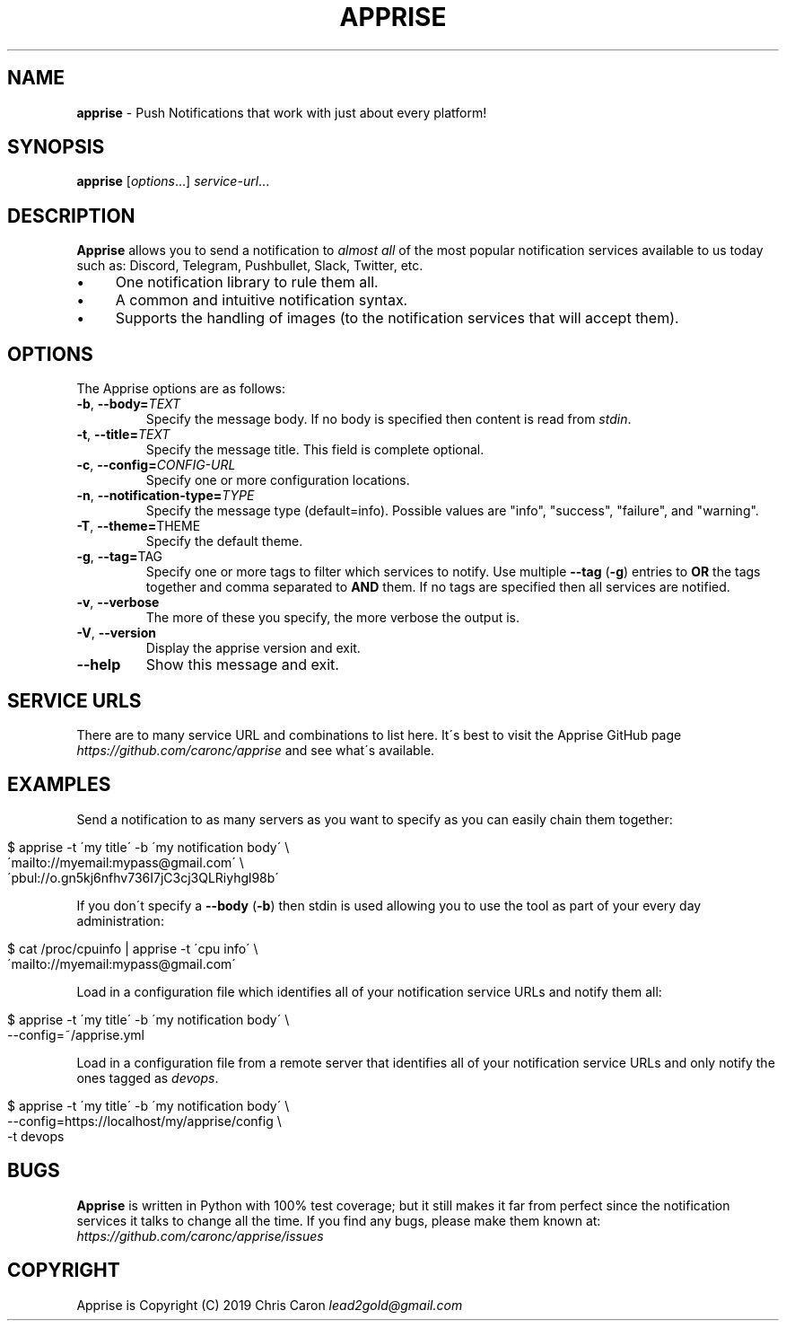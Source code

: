 .\" generated with Ronn/v0.7.3
.\" http://github.com/rtomayko/ronn/tree/0.7.3
.
.TH "APPRISE" "1" "March 2019" "" ""
.
.SH "NAME"
\fBapprise\fR \- Push Notifications that work with just about every platform!
.
.SH "SYNOPSIS"
\fBapprise\fR [\fIoptions\fR\.\.\.] \fIservice\-url\fR\.\.\.
.
.br
.
.SH "DESCRIPTION"
\fBApprise\fR allows you to send a notification to \fIalmost all\fR of the most popular notification services available to us today such as: Discord, Telegram, Pushbullet, Slack, Twitter, etc\.
.
.IP "\(bu" 4
One notification library to rule them all\.
.
.IP "\(bu" 4
A common and intuitive notification syntax\.
.
.IP "\(bu" 4
Supports the handling of images (to the notification services that will accept them)\.
.
.IP "" 0
.
.SH "OPTIONS"
The Apprise options are as follows:
.
.TP
\fB\-b\fR, \fB\-\-body=\fR\fITEXT\fR
Specify the message body\. If no body is specified then content is read from \fIstdin\fR\.
.
.TP
\fB\-t\fR, \fB\-\-title=\fR\fITEXT\fR
Specify the message title\. This field is complete optional\.
.
.TP
\fB\-c\fR, \fB\-\-config=\fR\fICONFIG\-URL\fR
Specify one or more configuration locations\.
.
.TP
\fB\-n\fR, \fB\-\-notification\-type=\fR\fITYPE\fR
Specify the message type (default=info)\. Possible values are "info", "success", "failure", and "warning"\.
.
.TP
\fB\-T\fR, \fB\-\-theme=\fRTHEME
Specify the default theme\.
.
.TP
\fB\-g\fR, \fB\-\-tag=\fRTAG
Specify one or more tags to filter which services to notify\. Use multiple \fB\-\-tag\fR (\fB\-g\fR) entries to \fBOR\fR the tags together and comma separated to \fBAND\fR them\. If no tags are specified then all services are notified\.
.
.TP
\fB\-v\fR, \fB\-\-verbose\fR
The more of these you specify, the more verbose the output is\.
.
.TP
\fB\-V\fR, \fB\-\-version\fR
Display the apprise version and exit\.
.
.TP
\fB\-\-help\fR
Show this message and exit\.
.
.SH "SERVICE URLS"
There are to many service URL and combinations to list here\. It\'s best to visit the Apprise GitHub page \fIhttps://github\.com/caronc/apprise\fR and see what\'s available\.
.
.SH "EXAMPLES"
Send a notification to as many servers as you want to specify as you can easily chain them together:
.
.IP "" 4
.
.nf

$ apprise \-t \'my title\' \-b \'my notification body\' \e
   \'mailto://myemail:mypass@gmail\.com\' \e
   \'pbul://o\.gn5kj6nfhv736I7jC3cj3QLRiyhgl98b\'
.
.fi
.
.IP "" 0
.
.P
If you don\'t specify a \fB\-\-body\fR (\fB\-b\fR) then stdin is used allowing you to use the tool as part of your every day administration:
.
.IP "" 4
.
.nf

$ cat /proc/cpuinfo | apprise \-t \'cpu info\' \e
    \'mailto://myemail:mypass@gmail\.com\'
.
.fi
.
.IP "" 0
.
.P
Load in a configuration file which identifies all of your notification service URLs and notify them all:
.
.IP "" 4
.
.nf

$ apprise \-t \'my title\' \-b \'my notification body\' \e
   \-\-config=~/apprise\.yml
.
.fi
.
.IP "" 0
.
.P
Load in a configuration file from a remote server that identifies all of your notification service URLs and only notify the ones tagged as \fIdevops\fR\.
.
.IP "" 4
.
.nf

$ apprise \-t \'my title\' \-b \'my notification body\' \e
   \-\-config=https://localhost/my/apprise/config \e
   \-t devops
.
.fi
.
.IP "" 0
.
.SH "BUGS"
\fBApprise\fR is written in Python with 100% test coverage; but it still makes it far from perfect since the notification services it talks to change all the time\. If you find any bugs, please make them known at: \fIhttps://github\.com/caronc/apprise/issues\fR
.
.SH "COPYRIGHT"
Apprise is Copyright (C) 2019 Chris Caron \fIlead2gold@gmail\.com\fR
